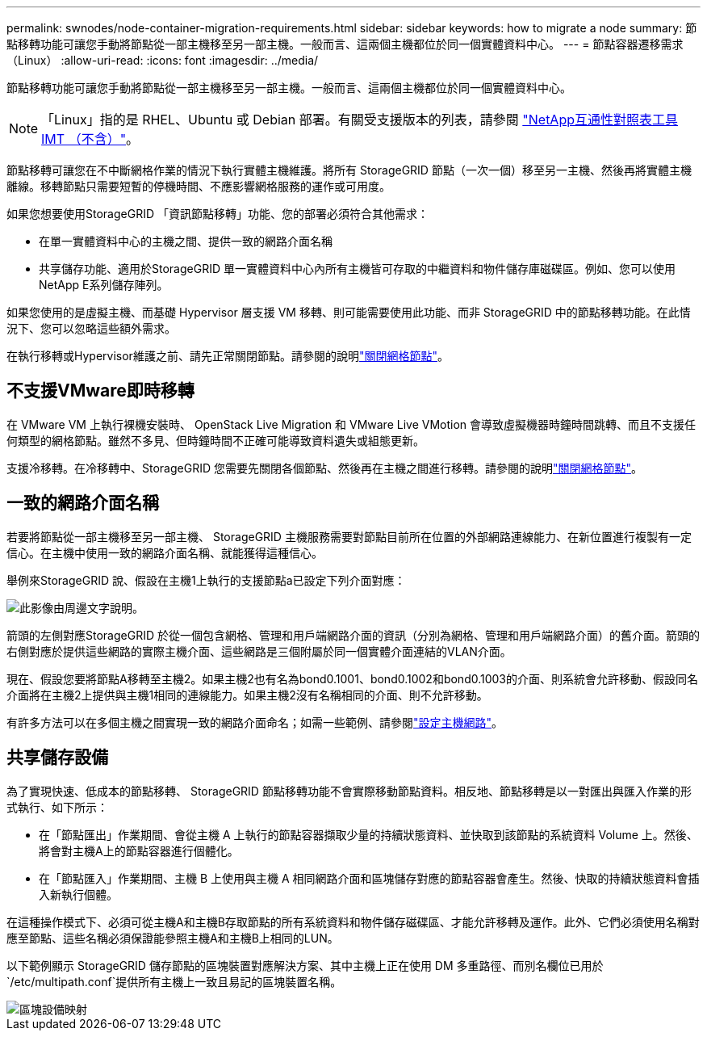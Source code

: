 ---
permalink: swnodes/node-container-migration-requirements.html 
sidebar: sidebar 
keywords: how to migrate a node 
summary: 節點移轉功能可讓您手動將節點從一部主機移至另一部主機。一般而言、這兩個主機都位於同一個實體資料中心。 
---
= 節點容器遷移需求（Linux）
:allow-uri-read: 
:icons: font
:imagesdir: ../media/


[role="lead"]
節點移轉功能可讓您手動將節點從一部主機移至另一部主機。一般而言、這兩個主機都位於同一個實體資料中心。


NOTE: 「Linux」指的是 RHEL、Ubuntu 或 Debian 部署。有關受支援版本的列表，請參閱 https://imt.netapp.com/matrix/#welcome["NetApp互通性對照表工具IMT （不含）"^]。

節點移轉可讓您在不中斷網格作業的情況下執行實體主機維護。將所有 StorageGRID 節點（一次一個）移至另一主機、然後再將實體主機離線。移轉節點只需要短暫的停機時間、不應影響網格服務的運作或可用度。

如果您想要使用StorageGRID 「資訊節點移轉」功能、您的部署必須符合其他需求：

* 在單一實體資料中心的主機之間、提供一致的網路介面名稱
* 共享儲存功能、適用於StorageGRID 單一實體資料中心內所有主機皆可存取的中繼資料和物件儲存庫磁碟區。例如、您可以使用NetApp E系列儲存陣列。


如果您使用的是虛擬主機、而基礎 Hypervisor 層支援 VM 移轉、則可能需要使用此功能、而非 StorageGRID 中的節點移轉功能。在此情況下、您可以忽略這些額外需求。

在執行移轉或Hypervisor維護之前、請先正常關閉節點。請參閱的說明link:../maintain/shutting-down-grid-node.html["關閉網格節點"]。



== 不支援VMware即時移轉

在 VMware VM 上執行裸機安裝時、 OpenStack Live Migration 和 VMware Live VMotion 會導致虛擬機器時鐘時間跳轉、而且不支援任何類型的網格節點。雖然不多見、但時鐘時間不正確可能導致資料遺失或組態更新。

支援冷移轉。在冷移轉中、StorageGRID 您需要先關閉各個節點、然後再在主機之間進行移轉。請參閱的說明link:../maintain/shutting-down-grid-node.html["關閉網格節點"]。



== 一致的網路介面名稱

若要將節點從一部主機移至另一部主機、 StorageGRID 主機服務需要對節點目前所在位置的外部網路連線能力、在新位置進行複製有一定信心。在主機中使用一致的網路介面名稱、就能獲得這種信心。

舉例來StorageGRID 說、假設在主機1上執行的支援節點a已設定下列介面對應：

image::../media/eth0_bond.gif[此影像由周邊文字說明。]

箭頭的左側對應StorageGRID 於從一個包含網格、管理和用戶端網路介面的資訊（分別為網格、管理和用戶端網路介面）的舊介面。箭頭的右側對應於提供這些網路的實際主機介面、這些網路是三個附屬於同一個實體介面連結的VLAN介面。

現在、假設您要將節點A移轉至主機2。如果主機2也有名為bond0.1001、bond0.1002和bond0.1003的介面、則系統會允許移動、假設同名介面將在主機2上提供與主機1相同的連線能力。如果主機2沒有名稱相同的介面、則不允許移動。

有許多方法可以在多個主機之間實現一致的網路介面命名；如需一些範例、請參閱link:configuring-host-network.html["設定主機網路"]。



== 共享儲存設備

為了實現快速、低成本的節點移轉、 StorageGRID 節點移轉功能不會實際移動節點資料。相反地、節點移轉是以一對匯出與匯入作業的形式執行、如下所示：

* 在「節點匯出」作業期間、會從主機 A 上執行的節點容器擷取少量的持續狀態資料、並快取到該節點的系統資料 Volume 上。然後、將會對主機A上的節點容器進行個體化。
* 在「節點匯入」作業期間、主機 B 上使用與主機 A 相同網路介面和區塊儲存對應的節點容器會產生。然後、快取的持續狀態資料會插入新執行個體。


在這種操作模式下、必須可從主機A和主機B存取節點的所有系統資料和物件儲存磁碟區、才能允許移轉及運作。此外、它們必須使用名稱對應至節點、這些名稱必須保證能參照主機A和主機B上相同的LUN。

以下範例顯示 StorageGRID 儲存節點的區塊裝置對應解決方案、其中主機上正在使用 DM 多重路徑、而別名欄位已用於 `/etc/multipath.conf`提供所有主機上一致且易記的區塊裝置名稱。

image::../media/block_device_mapping_rhel.gif[區塊設備映射]

